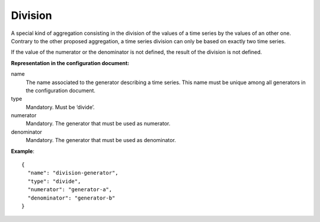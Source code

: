 Division
--------

A special kind of aggregation consisting in the division of the values of a time series by the values of an
other one. Contrary to the other proposed aggregation, a time series division can only be based on exactly
two time series.

If the value of the numerator or the denominator is not defined, the result of the division is not defined.

**Representation in the configuration document:**

name
    The name associated to the generator describing a time series.
    This name must be unique among all generators in the configuration document.

type
    Mandatory. Must be ‘divide’.

numerator
    Mandatory. The generator that must be used as numerator.

denominator
    Mandatory. The generator that must be used as denominator.

**Example**::

    {
      "name": "division-generator",
      "type": "divide",
      "numerator": "generator-a",
      "denominator": "generator-b"
    }

